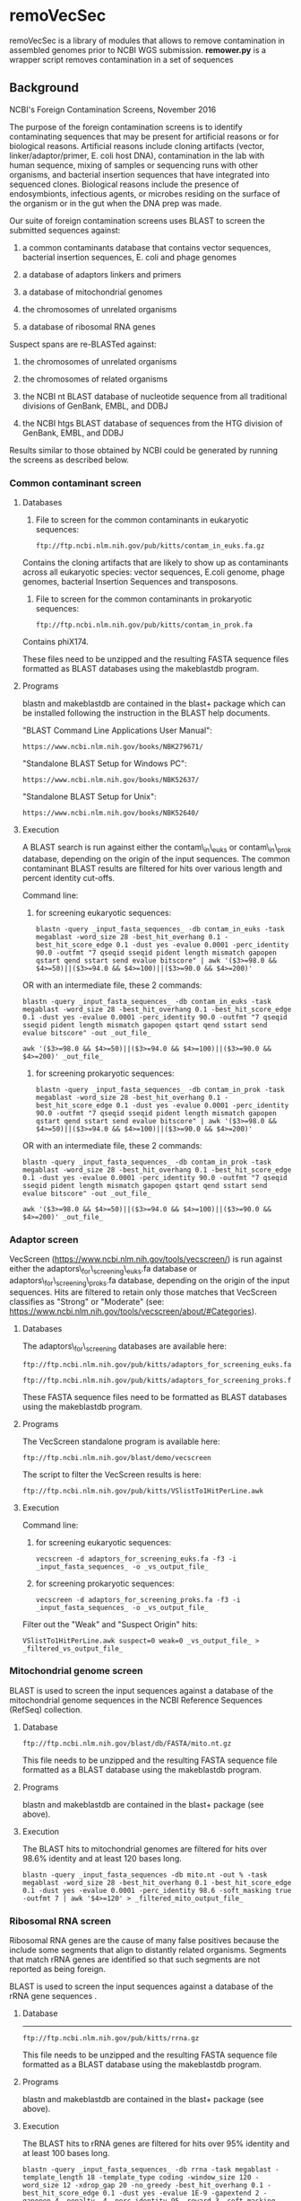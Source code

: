 * remoVecSec

remoVecSec is a library of modules that allows to remove contamination
in assembled genomes prior to NCBI WGS submission. *remower.py* is a
wrapper script removes contamination in a set of sequences

** Background
NCBI's Foreign Contamination Screens, November 2016

The purpose of the foreign contamination screens is to identify
contaminating sequences that may be present for artificial reasons or
for biological reasons. Artificial reasons include cloning artifacts
(vector, linker/adaptor/primer, E. coli host DNA), contamination in the
lab with human sequence, mixing of samples or sequencing runs with other
organisms, and bacterial insertion sequences that have integrated into
sequenced clones. Biological reasons include the presence of
endosymbionts, infectious agents, or microbes residing on the surface of
the organism or in the gut when the DNA prep was made.

Our suite of foreign contamination screens uses BLAST to screen the
submitted sequences against:

1. a common contaminants database that contains vector sequences,
   bacterial insertion sequences, E. coli and phage genomes

2. a database of adaptors linkers and primers

3. a database of mitochondrial genomes

4. the chromosomes of unrelated organisms

5. a database of ribosomal RNA genes

Suspect spans are re-BLASTed against:

1. the chromosomes of unrelated organisms

2. the chromosomes of related organisms

3. the NCBI nt BLAST database of nucleotide sequence from all
   traditional divisions of GenBank, EMBL, and DDBJ

4. the NCBI htgs BLAST database of sequences from the HTG division of
   GenBank, EMBL, and DDBJ

Results similar to those obtained by NCBI could be generated by running
the screens as described below.

*** Common contaminant screen
**** Databases


1) File to screen for the common contaminants in eukaryotic sequences:

   #+BEGIN_EXAMPLE
       ftp://ftp.ncbi.nlm.nih.gov/pub/kitts/contam_in_euks.fa.gz
   #+END_EXAMPLE

Contains the cloning artifacts that are likely to show up as
contaminants across all eukaryotic species: vector sequences, E.coli
genome, phage genomes, bacterial Insertion Sequences and transposons.

2) File to screen for the common contaminants in prokaryotic sequences:

   #+BEGIN_EXAMPLE
       ftp://ftp.ncbi.nlm.nih.gov/pub/kitts/contam_in_prok.fa
   #+END_EXAMPLE

Contains phiX174.

These files need to be unzipped and the resulting FASTA sequence files
formatted as BLAST databases using the makeblastdb program.

**** Programs


blastn and makeblastdb are contained in the blast+ package which can be
installed following the instruction in the BLAST help documents.

"BLAST Command Line Applications User Manual":

#+BEGIN_EXAMPLE
        https://www.ncbi.nlm.nih.gov/books/NBK279671/
#+END_EXAMPLE

"Standalone BLAST Setup for Windows PC":

#+BEGIN_EXAMPLE
        https://www.ncbi.nlm.nih.gov/books/NBK52637/
#+END_EXAMPLE

"Standalone BLAST Setup for Unix":

#+BEGIN_EXAMPLE
        https://www.ncbi.nlm.nih.gov/books/NBK52640/
#+END_EXAMPLE

**** Execution


A BLAST search is run against either the contam\_in\_euks or
contam\_in\_prok database, depending on the origin of the input
sequences. The common contaminant BLAST results are filtered for hits
over various length and percent identity cut-offs.

Command line:

1) for screening eukaryotic sequences:

   #+BEGIN_EXAMPLE
       blastn -query _input_fasta_sequences_ -db contam_in_euks -task megablast -word_size 28 -best_hit_overhang 0.1 -best_hit_score_edge 0.1 -dust yes -evalue 0.0001 -perc_identity 90.0 -outfmt "7 qseqid sseqid pident length mismatch gapopen qstart qend sstart send evalue bitscore" | awk '($3>=98.0 && $4>=50)||($3>=94.0 && $4>=100)||($3>=90.0 && $4>=200)'
   #+END_EXAMPLE

OR with an intermediate file, these 2 commands:

#+BEGIN_EXAMPLE
        blastn -query _input_fasta_sequences_ -db contam_in_euks -task megablast -word_size 28 -best_hit_overhang 0.1 -best_hit_score_edge 0.1 -dust yes -evalue 0.0001 -perc_identity 90.0 -outfmt "7 qseqid sseqid pident length mismatch gapopen qstart qend sstart send evalue bitscore" -out _out_file_

        awk '($3>=98.0 && $4>=50)||($3>=94.0 && $4>=100)||($3>=90.0 && $4>=200)' _out_file_
#+END_EXAMPLE

2) for screening prokaryotic sequences:

   #+BEGIN_EXAMPLE
       blastn -query _input_fasta_sequences_ -db contam_in_prok -task megablast -word_size 28 -best_hit_overhang 0.1 -best_hit_score_edge 0.1 -dust yes -evalue 0.0001 -perc_identity 90.0 -outfmt "7 qseqid sseqid pident length mismatch gapopen qstart qend sstart send evalue bitscore" | awk '($3>=98.0 && $4>=50)||($3>=94.0 && $4>=100)||($3>=90.0 && $4>=200)'
   #+END_EXAMPLE

OR with an intermediate file, these 2 commands:

#+BEGIN_EXAMPLE
        blastn -query _input_fasta_sequences_ -db contam_in_prok -task megablast -word_size 28 -best_hit_overhang 0.1 -best_hit_score_edge 0.1 -dust yes -evalue 0.0001 -perc_identity 90.0 -outfmt "7 qseqid sseqid pident length mismatch gapopen qstart qend sstart send evalue bitscore" -out _out_file_

        awk '($3>=98.0 && $4>=50)||($3>=94.0 && $4>=100)||($3>=90.0 && $4>=200)' _out_file_
#+END_EXAMPLE

*** Adaptor screen


VecScreen (https://www.ncbi.nlm.nih.gov/tools/vecscreen/) is run against
either the adaptors\_for\_screening\_euks.fa database or
adaptors\_for\_screening\_proks.fa database, depending on the origin of
the input sequences. Hits are filtered to retain only those matches that
VecScreen classifies as "Strong" or "Moderate" (see:
https://www.ncbi.nlm.nih.gov/tools/vecscreen/about/#Categories).

**** Databases


The adaptors\_for\_screening databases are available here:

#+BEGIN_EXAMPLE
        ftp://ftp.ncbi.nlm.nih.gov/pub/kitts/adaptors_for_screening_euks.fa

        ftp://ftp.ncbi.nlm.nih.gov/pub/kitts/adaptors_for_screening_proks.fa
#+END_EXAMPLE

These FASTA sequence files need to be formatted as BLAST databases using
the makeblastdb program.

**** Programs


The VecScreen standalone program is available here:

#+BEGIN_EXAMPLE
        ftp://ftp.ncbi.nlm.nih.gov/blast/demo/vecscreen
#+END_EXAMPLE

The script to filter the VecScreen results is here:

#+BEGIN_EXAMPLE
        ftp://ftp.ncbi.nlm.nih.gov/pub/kitts/VSlistTo1HitPerLine.awk
#+END_EXAMPLE

**** Execution


Command line:

1) for screening eukaryotic sequences:

   #+BEGIN_EXAMPLE
       vecscreen -d adaptors_for_screening_euks.fa -f3 -i _input_fasta_sequences_ -o _vs_output_file_
   #+END_EXAMPLE

2) for screening prokaryotic sequences:

   #+BEGIN_EXAMPLE
       vecscreen -d adaptors_for_screening_proks.fa -f3 -i _input_fasta_sequences_ -o _vs_output_file_
   #+END_EXAMPLE

Filter out the "Weak" and "Suspect Origin" hits:

#+BEGIN_EXAMPLE
        VSlistTo1HitPerLine.awk suspect=0 weak=0 _vs_output_file_ > _filtered_vs_output_file_
#+END_EXAMPLE

*** Mitochondrial genome screen


BLAST is used to screen the input sequences against a database of the
mitochondrial genome sequences in the NCBI Reference Sequences (RefSeq)
collection.

**** Database


#+BEGIN_EXAMPLE
        ftp://ftp.ncbi.nlm.nih.gov/blast/db/FASTA/mito.nt.gz
#+END_EXAMPLE

This file needs to be unzipped and the resulting FASTA sequence file
formatted as a BLAST database using the makeblastdb program.

**** Programs


blastn and makeblastdb are contained in the blast+ package (see above).

**** Execution


The BLAST hits to mitochondrial genomes are filtered for hits over 98.6%
identity and at least 120 bases long.

#+BEGIN_EXAMPLE
        blastn -query _input_fasta_sequences -db mito.nt -out % -task megablast -word_size 28 -best_hit_overhang 0.1 -best_hit_score_edge 0.1 -dust yes -evalue 0.0001 -perc_identity 98.6 -soft_masking true -outfmt 7 | awk '$4>=120' > _filtered_mito_output_file_
#+END_EXAMPLE

*** Ribosomal RNA screen

Ribosomal RNA genes are the cause of many false positives because the
include some segments that align to distantly related organisms.
Segments that match rRNA genes are identified so that such segments are
not reported as being foreign.

BLAST is used to screen the input sequences against a database of the
rRNA gene sequences .

**** Database

--------------

#+BEGIN_EXAMPLE
        ftp://ftp.ncbi.nlm.nih.gov/pub/kitts/rrna.gz
#+END_EXAMPLE

This file needs to be unzipped and the resulting FASTA sequence file
formatted as a BLAST database using the makeblastdb program.

**** Programs


blastn and makeblastdb are contained in the blast+ package (see above).

**** Execution


The BLAST hits to rRNA genes are filtered for hits over 95% identity and
at least 100 bases long.

#+BEGIN_EXAMPLE
        blastn -query _input_fasta_sequences_ -db rrna -task megablast -template_length 18 -template_type coding -window_size 120 -word_size 12 -xdrop_gap 20 -no_greedy -best_hit_overhang 0.1 -best_hit_score_edge 0.1 -dust yes -evalue 1E-9 -gapextend 2 -gapopen 4 -penalty -4 -perc_identity 95 -reward 3 -soft_masking true -outfmt 7 | awk '$4>=100' > _filtered_mito_output_file_
#+END_EXAMPLE

*** Foreign chromosome screen


Screens for matches to chromosome sequences from foreign organisms.
Foreign organisms are those that belong to a different taxonomic group
compared to the organism whose sequences are being screened. The
taxonomic groups are:

arthropoda, chordata, other\_metazoa,

viridiplantae, fungi, other\_eukaryota,

bacteria, archaea, viruses\_and\_viroids

**** Databases


Our databases to detect cross-contamination detection are limited to
assemblies that have been publicly released in GenBank/ENA/DDBJ and
subsequently picked up by RefSeq. Genome centers can do better by
augmenting these databases with additional genomes that they have
sequenced but which are not yet represented in the RefSeq collection.

1) archaea

Query in Nucleotide :

archaea[porgn] AND srcdb\_refseq[prop] AND biomol\_genomic[prop] AND
complete[prop]

2) bacteria

Query in Nucleotide :

bacteria[porgn] AND srcdb\_refseq[prop] AND biomol\_genomic[prop] AND
complete[prop]

3) fungi

Query in Nucleotide :

fungi[porgn] AND srcdb\_refseq[prop] AND biomol\_genomic[prop] AND
(NC\_000000:NC\_999999[pacc] OR AC\_000000:AC\_999999[pacc] OR
(NT\_000001:NT\_999999999[pacc] AND ("chromosome 2L" OR "chromosome 2R"
OR "chromosome 3L" OR "chromosome 3R")))

4) arthropoda

Query in Nucleotide :

arthropoda[porgn] AND srcdb\_refseq[prop] AND biomol\_genomic[prop] AND
(NC\_000000:NC\_999999[pacc] OR AC\_000000:AC\_999999[pacc] OR
(NT\_000001:NT\_999999999[pacc] AND ("chromosome 2L" OR "chromosome 2R"
OR "chromosome 3L" OR "chromosome 3R")))

5) chordata

Query in Nucleotide :

chordata[porgn] AND srcdb\_refseq[prop] AND biomol\_genomic[prop] AND
(NC\_000000:NC\_999999[pacc] OR AC\_000000:AC\_999999[pacc] OR
(NT\_000001:NT\_999999999[pacc] AND ("chromosome 2L" OR "chromosome 2R"
OR "chromosome 3L" OR "chromosome 3R")))

6) other\_metazoa

Query in Nucleotide :

metazoa[porgn] NOT (arthropoda[porgn] OR chordata[porgn]) AND
srcdb\_refseq[prop] AND biomol\_genomic[prop] AND
(NC\_000000:NC\_999999[pacc] OR AC\_000000:AC\_999999[pacc] OR
(NT\_000001:NT\_999999999[pacc] AND ("chromosome 2L" OR "chromosome 2R"
OR "chromosome 3L" OR "chromosome 3R")))

7) viridiplantae

Query in Nucleotide :

viridiplantae[porgn] AND srcdb\_refseq[prop] AND biomol\_genomic[prop]
AND (NC\_000000:NC\_999999[pacc] OR AC\_000000:AC\_999999[pacc] OR
(NT\_000001:NT\_999999999[pacc] AND ("chromosome 2L" OR "chromosome 2R"
OR "chromosome 3L" OR "chromosome 3R")))

8) other\_eukaryota

Query in Nucleotide :

eukaryota[porgn] NOT (metazoa[porgn] OR fungi[porgn] OR
viridiplantae[porgn]) AND srcdb\_refseq[prop] AND biomol\_genomic[prop]
AND (NC\_000000:NC\_999999[pacc] OR AC\_000000:AC\_999999[pacc] OR
(NT\_000001:NT\_999999999[pacc] AND ("chromosome 2L" OR "chromosome 2R"
OR "chromosome 3L" OR "chromosome 3R")))

1) viruses\_and\_viroids

Query in Nucleotide :

(viruses[porgn] OR viroids[porgn]) AND srcdb\_refseq[prop] AND
biomol\_genomic[prop] AND (NC\_000000:NC\_999999[pacc] OR
AC\_000000:AC\_999999[pacc] OR (NT\_000001:NT\_999999999[pacc] AND
("chromosome 2L" OR "chromosome 2R" OR "chromosome 3L" OR "chromosome
3R")))

The FASTA sequence files resulting from these queries are formatted as
nine BLAST databases using the makeblastdb program.

**** Execution


Repeats in the input FASTA sequences are soft-masked to lowercase using
WindowMasker. Then BLAST hits over 98% identity are generated to the
databases for the 8 taxonomic groups to which the organism being
screened does not belong.

#+BEGIN_EXAMPLE
        blastn -query _input_fasta_sequences_ -db _distant_organism_dbs_ -task megablast -word_size 28 -best_hit_overhang 0.1 -best_hit_score_edge 0.1 -dust yes -evalue 0.0001 -min_raw_gapped_score 100 -penalty -5 -perc_identity 98.0 -soft_masking true
#+END_EXAMPLE

*** First pass calls


The following heuristic rules help to get rid of most false matches.

**** Process contaminant matches from 1


Contaminant matches from (1) are merged if they are from the same class
of sequence (VECTOR, E.coli, IS, PHG) and they overlap or are separated
by 50 bases or less.

If the total coverage of contaminant matches from (1) is >75% of the
sequence length then flag the sequence as a contaminant to be excluded.

If the contaminant is classed as VECTOR, E.coli, IS:./, PERM:./ or PHG:*
and the contaminant location is within 100 bases of the the start or end
of the sequence (or gap is the sequence is not contiguous), or within
100 bases of another contaminant match that is at an end, flag the
contaminant span for trimming.

If the contaminant is one of the above, and the match is longer than 700
bases flag the contaminant span for trimming.

Other matches may be false alarms. Treat them as suspect spans and
reBLAST the hit span plus 10 Kbp of flanking sequence on each side
against nr, HTGS, related and unrelated chromosomes (as described
below).

**** Process contaminant matches from 2


Flag all adaptor spans for trimming.

**** Process mitochondrion matches from 3


If the total coverage of mitochondrial matches from (3) is >75% of the
sequence length then flag the sequence as being mitochindrial sequence
to be excluded.

**** Process unrelated chromosome matches from 5


Ignore any matches to chromosomes from unrelated organisms that lie with
a region identified as being rRNA genes from (4) (the spans matched in 4
plus 100 bases on both sides). These are likely to be false matches.

Treat other matched spans as suspect and reBLAST the hit span plus 10
Kbp of flanking sequence on each side against nr, HTGS, related and
unrelated chromosomes

**** ReBLAST against nr, HTGS, related and unrelated chromosomes


Spans identified a contamination suspects in the first pass, plus 10 Kbp
of flanking sequence on each side (up to the end of the contig), are
BLASTed against nr, HTGS, related and unrelated chromosomes to generate
additional data for calling contaminants to be excluded or trimmed.

**** Databases


chromosome databases (a) to (i) from (5) above.

#+BEGIN_EXAMPLE
        ftp://ftp.ncbi.nlm.nih.gov/blast/db/nt.*.tar.gz

        ftp://ftp.ncbi.nlm.nih.gov/blast/db/htgs.*.tar.gz
#+END_EXAMPLE

**** Execution


The suspect spans are BLASTed against each of the 10 databases.

#+BEGIN_EXAMPLE
        blastn -query _suspect_spans_plus_flanks_ -db _reblast_db_ -task megablast -dust yes -evalue 1E-9 -searchsp 1000000000 -perc_identity 98.0 -soft_masking true
#+END_EXAMPLE

**** Processing the reBLAST matches

Automatically exclude sequence contigs that meet all the following
criteria:

#+BEGIN_EXAMPLE
        >60% of length covered with foreign hits, or less than 200 bp that are NOT covered

        Each contributing hits must be 100 bp or longer with identity >= 98%
#+END_EXAMPLE

The best match to chromosomes from unrelated organisms is longer than
the best match to chromosomes from the related organism group

Some of the other hits may be reviewed manually.



** Usage


#+BEGIN_SRC: sh
usage: remower.py [-h] --genomefile GENOMEFILE [--dbvec DBVEC] [--dbmito DBMITO] [--dbcont DBCONT] [--dist DIST]

remower is a script that allows to remove
 contamination in assembled genome. It takes as input a genome
file, contamination databases returns on stdout the corrected genome
and on stderr warnings regarding vector sequences not removed.

optional arguments:
  -h, --help            show this help message and exit
  --genomefile GENOMEFILE, -g GENOMEFILE
                        Genome file
  --dbvec DBVEC, -v DBVEC
                        The vecscreen database
  --dbmito DBMITO, -m DBMITO
                        The organelle database
  --dbcont DBCONT, -c DBCONT
                        The contaminant database
  --dist DIST, -d DIST  Maximal distance for merging two intervals

python3 ./remower.py -c _contamination_db -v _vector_db_ -m _mito_db --genomefile _genome.fa_
#+END_SRC
   
